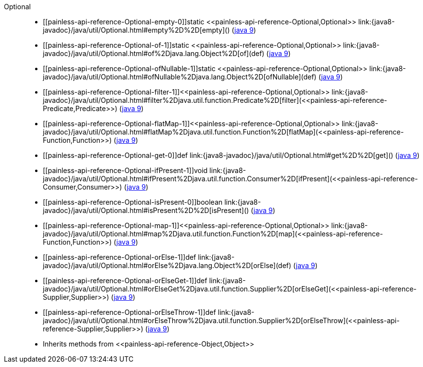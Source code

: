 ////
Automatically generated by PainlessDocGenerator. Do not edit.
Rebuild by running `gradle generatePainlessApi`.
////

[[painless-api-reference-Optional]]++Optional++::
* ++[[painless-api-reference-Optional-empty-0]]static <<painless-api-reference-Optional,Optional>> link:{java8-javadoc}/java/util/Optional.html#empty%2D%2D[empty]()++ (link:{java9-javadoc}/java/util/Optional.html#empty%2D%2D[java 9])
* ++[[painless-api-reference-Optional-of-1]]static <<painless-api-reference-Optional,Optional>> link:{java8-javadoc}/java/util/Optional.html#of%2Djava.lang.Object%2D[of](def)++ (link:{java9-javadoc}/java/util/Optional.html#of%2Djava.lang.Object%2D[java 9])
* ++[[painless-api-reference-Optional-ofNullable-1]]static <<painless-api-reference-Optional,Optional>> link:{java8-javadoc}/java/util/Optional.html#ofNullable%2Djava.lang.Object%2D[ofNullable](def)++ (link:{java9-javadoc}/java/util/Optional.html#ofNullable%2Djava.lang.Object%2D[java 9])
* ++[[painless-api-reference-Optional-filter-1]]<<painless-api-reference-Optional,Optional>> link:{java8-javadoc}/java/util/Optional.html#filter%2Djava.util.function.Predicate%2D[filter](<<painless-api-reference-Predicate,Predicate>>)++ (link:{java9-javadoc}/java/util/Optional.html#filter%2Djava.util.function.Predicate%2D[java 9])
* ++[[painless-api-reference-Optional-flatMap-1]]<<painless-api-reference-Optional,Optional>> link:{java8-javadoc}/java/util/Optional.html#flatMap%2Djava.util.function.Function%2D[flatMap](<<painless-api-reference-Function,Function>>)++ (link:{java9-javadoc}/java/util/Optional.html#flatMap%2Djava.util.function.Function%2D[java 9])
* ++[[painless-api-reference-Optional-get-0]]def link:{java8-javadoc}/java/util/Optional.html#get%2D%2D[get]()++ (link:{java9-javadoc}/java/util/Optional.html#get%2D%2D[java 9])
* ++[[painless-api-reference-Optional-ifPresent-1]]void link:{java8-javadoc}/java/util/Optional.html#ifPresent%2Djava.util.function.Consumer%2D[ifPresent](<<painless-api-reference-Consumer,Consumer>>)++ (link:{java9-javadoc}/java/util/Optional.html#ifPresent%2Djava.util.function.Consumer%2D[java 9])
* ++[[painless-api-reference-Optional-isPresent-0]]boolean link:{java8-javadoc}/java/util/Optional.html#isPresent%2D%2D[isPresent]()++ (link:{java9-javadoc}/java/util/Optional.html#isPresent%2D%2D[java 9])
* ++[[painless-api-reference-Optional-map-1]]<<painless-api-reference-Optional,Optional>> link:{java8-javadoc}/java/util/Optional.html#map%2Djava.util.function.Function%2D[map](<<painless-api-reference-Function,Function>>)++ (link:{java9-javadoc}/java/util/Optional.html#map%2Djava.util.function.Function%2D[java 9])
* ++[[painless-api-reference-Optional-orElse-1]]def link:{java8-javadoc}/java/util/Optional.html#orElse%2Djava.lang.Object%2D[orElse](def)++ (link:{java9-javadoc}/java/util/Optional.html#orElse%2Djava.lang.Object%2D[java 9])
* ++[[painless-api-reference-Optional-orElseGet-1]]def link:{java8-javadoc}/java/util/Optional.html#orElseGet%2Djava.util.function.Supplier%2D[orElseGet](<<painless-api-reference-Supplier,Supplier>>)++ (link:{java9-javadoc}/java/util/Optional.html#orElseGet%2Djava.util.function.Supplier%2D[java 9])
* ++[[painless-api-reference-Optional-orElseThrow-1]]def link:{java8-javadoc}/java/util/Optional.html#orElseThrow%2Djava.util.function.Supplier%2D[orElseThrow](<<painless-api-reference-Supplier,Supplier>>)++ (link:{java9-javadoc}/java/util/Optional.html#orElseThrow%2Djava.util.function.Supplier%2D[java 9])
* Inherits methods from ++<<painless-api-reference-Object,Object>>++
